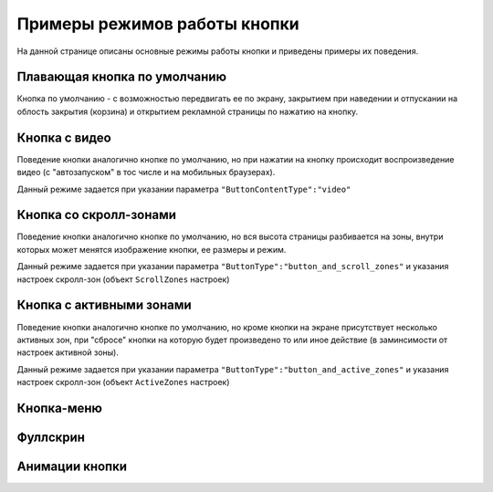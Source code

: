 .. probtn documentation master file, created by
   sphinx-quickstart on Mon Nov  2 12:32:08 2015.
   You can adapt this file completely to your liking, but it should at least
   contain the root `toctree` directive.
 
.. _examples:

Примеры режимов работы кнопки
==================================

На данной странице описаны основные режимы работы кнопки и приведены примеры их поведения.

Плавающая кнопка по умолчанию
----------------------------------

Кнопка по умолчанию - с возможностью передвигать ее по экрану, закрытием при наведении и отпускании на облость закрытия (корзина) и открытием рекламной страницы по нажатию на кнопку.

.. raw:: html

    <div style="margin-top:10px;">
      <iframe width="100%" height="400" src="http://probtnlandings1.azurewebsites.net/stand/iframe.html?json=%7B%22ContentURL%22%3A%22https%3A%2F%2Fwww.youtube.com%2Fembed%2FaAitO_JsOEE%3Frel%3D0%26autoplay%3D1%22%2C%22ButtonIframeInitialSize%22%3A%7B%22W%22%3A200%2C%22H%22%3A200%7D%2C%22ButtonImage%22%3A%22https%3A%2F%2Fcdn.probtn.com%2Fiframe_buttons%2Fprobtn%2Fprobtn.html%22%2C%22ButtonImageType%22%3A%22iframe%22%2C%22ButtonPosition%22%3A%7B%22X%22%3A0.85%2C%22Y%22%3A0.85%7D%2C%22ButtonSize%22%3A%7B%22W%22%3A120%2C%22H%22%3A120%7D%2C%22CloseImage%22%3A%22https%3A%2F%2Fcdn.probtn.com%2Fimages%2Ftrash.png%22%2C%22CloseOpacity%22%3A0.6%2C%22ClosePosition%22%3A%7B%22X%22%3A0.5%2C%22Y%22%3A0.95%7D%2C%22ContentInsets%22%3A%7B%22T%22%3A12%2C%22B%22%3A12%2C%22L%22%3A12%2C%22R%22%3A12%7D%2C%22GResize%22%3Afalse%2C%22HintText%22%3A%22%22%2C%22MinimizeWrapperTime%22%3A400%2C%22ZCustomCss%22%3A%22%23probtn_button%20%23probtn_hintText%2C%20%23probtn_wrapper%20%23probtn_hintText%2C%20%23probtn_button%20%23hintText%2C%20%23probtn_wrapper%20%23hintText%20%7Bclear%3A%20both%3B%20display%3A%20block%3B%20width%3A%20auto%3B%20height%3A%20auto%3B%20padding-top%3A%200px%3B%20padding-left%3A%205px%3B%20padding-right%3A%205px%3B%20padding-bottom%3A%205px%3B%20background%3A%20gray%3B%20display%3A%20inline-block%3B%20width%3A%20auto%3B%7D%22%2C%22ButtonDragSize%22%3A%7B%22W%22%3A120%2C%22H%22%3A120%7D%2C%22ButtonOpenSize%22%3A%7B%22W%22%3A120%2C%22H%22%3A120%7D%2C%22ButtonVisible%22%3Atrue%2C%22ExternalMode%22%3Afalse%2C%22NeverClose%22%3Afalse%2C%22OpenExternal%22%3Afalse%2C%22LoadFancyboxCSS%22%3Atrue%2C%22VendorText%22%3A%22Powered%20by%20Profit%20Button%22%2C%22VendorSite%22%3A%22http%3A%2F%2Fbit.ly%2F19QlYqZ%22%2C%22_site%22%3A%22http%3A%2F%2Fprobtn.com%22%2C%22domain%22%3A%22%22%2C%22SelectAdSet%22%3A%22%22%7D" frameborder="0" allowfullscreen></iframe>
    </div>
	<div id="probtn_additional_params" style="display: none;">{"domain":"probtn.com"}</div>
	<script src="//cdn.probtn.com/probtn_concat.js"></script>

Кнопка с видео
----------------------------------

Поведение кнопки аналогично кнопке по умолчанию, но при нажатии на кнопку происходит воспроизведение видео (с "автозапуском" в тос числе и на мобильных браузерах).

Данный режиме задается при указании параметра
``"ButtonContentType":"video"``

.. raw:: html

    <div style="margin-top:10px;">
      <iframe width="100%" height="400" src="http://probtnlandings1.azurewebsites.net/stand/iframe.html?json=%7B%22ContentURL%22%3A%22%2F%2Fprobtnlandings1.azurewebsites.net%2Fbutton_example%2FLenovo.mp4%22%2C%22ButtonType%22%3A%22button%22%2C%22ButtonContentType%22%3A%22video%22%2C%22HideAfterFirstShow%22%3Atrue%2C%22domain%22%3A%22%22%2C%22Debug%22%3Afalse%2C%22OpenExternal%22%3Afalse%2C%22ButtonImage%22%3A%22http%3A%2F%2Fprobtnlandings1.azurewebsites.net%2Fbutton_example%2Fpopmech_lenovo%2Fbutton.png%22%2C%22ButtonDragImage%22%3A%22http%3A%2F%2Fprobtnlandings1.azurewebsites.net%2Fbutton_example%2Fpopmech_lenovo%2Fbutton.png%22%2C%22ButtonOpenImage%22%3A%22http%3A%2F%2Fprobtnlandings1.azurewebsites.net%2Fbutton_example%2Fpopmech_lenovo%2Fbutton.png%22%2C%22_site%22%3A%22http%3A%2F%2Fprobtn.com%22%2C%22SelectAdSet%22%3A%22%22%7D" frameborder="0" allowfullscreen></iframe>
    </div>

Кнопка со скролл-зонами
----------------------------------

Поведение кнопки аналогично кнопке по умолчанию, но вся высота страницы разбивается на зоны, внутри которых может менятся изображение кнопки, ее размеры и режим.

Данный режиме задается при указании параметра
``"ButtonType":"button_and_scroll_zones"``
и указания настроек скролл-зон (объект ``ScrollZones`` настроек)

.. raw:: html

    <div style="margin-top:10px;">
      <iframe width="100%" height="400" src="http://probtnlandings1.azurewebsites.net/stand/iframe.html?json=%7B%22ButtonType%22%3A%22button_and_scroll_zones%22%2C%22Debug%22%3Atrue%2C%22HintText%22%3A%22%22%2C%22ScrollZones%22%3A%5B%7B%22ZoneHeight%22%3A0.34%2C%22ButtonImage%22%3A%22%2F%2Fprobtnlandings1.azurewebsites.net%2Fbutton_example%2Fscroll%2Fbutton_images%2Fbtn_ball_spartak.png%22%2C%22CustomButtonParams%22%3Atrue%2C%22CustomContentURL%22%3A%22http%3A%2F%2Fprobtn.com%22%2C%22ButtonSize%22%3A%7B%22W%22%3A164%2C%22H%22%3A164%7D%2C%22ButtonDragSize%22%3A%7B%22W%22%3A168%2C%22H%22%3A168%7D%7D%2C%7B%22ZoneHeight%22%3A0.33%2C%22ButtonImage%22%3A%22%2F%2Fprobtnlandings1.azurewebsites.net%2Fbutton_example%2Fscroll%2Fbutton_images%2Fbtn_logo_spartak.png%22%7D%2C%7B%22ZoneHeight%22%3A0.33%2C%22ButtonImage%22%3A%22%2F%2Fprobtnlandings1.azurewebsites.net%2Fbutton_example%2Fscroll%2Fbutton_images%2Fbtn_scarf_spartak.png%22%7D%5D%2C%22_site%22%3A%22http%3A%2F%2Fprobtn.com%22%2C%22domain%22%3A%22%22%2C%22SelectAdSet%22%3A%22%22%7D" frameborder="0" allowfullscreen></iframe>
    </div>

Кнопка c активными зонами
----------------------------------

Поведение кнопки аналогично кнопке по умолчанию, но кроме кнопки на экране присутствует несколько активных зон, при "сбросе" кнопки на которую будет произведено то или иное действие (в заминсимости от настроек активной зоны).

Данный режиме задается при указании параметра
``"ButtonType":"button_and_active_zones"``
и указания настроек скролл-зон (объект ``ActiveZones`` настроек)

.. raw:: html

    <div style="margin-top:10px;">
      <iframe width="100%" height="400" src="http://bit.ly/1MiayAq" frameborder="0" allowfullscreen></iframe>
    </div>

Кнопка-меню
----------------------------------

.. raw:: html

    <div style="margin-top:10px;">
      <iframe width="100%" height="400" src="http://bit.ly/1MiayAq" frameborder="0" allowfullscreen></iframe>
    </div>

Фуллскрин
----------------------------------

Анимации кнопки
----------------------------------